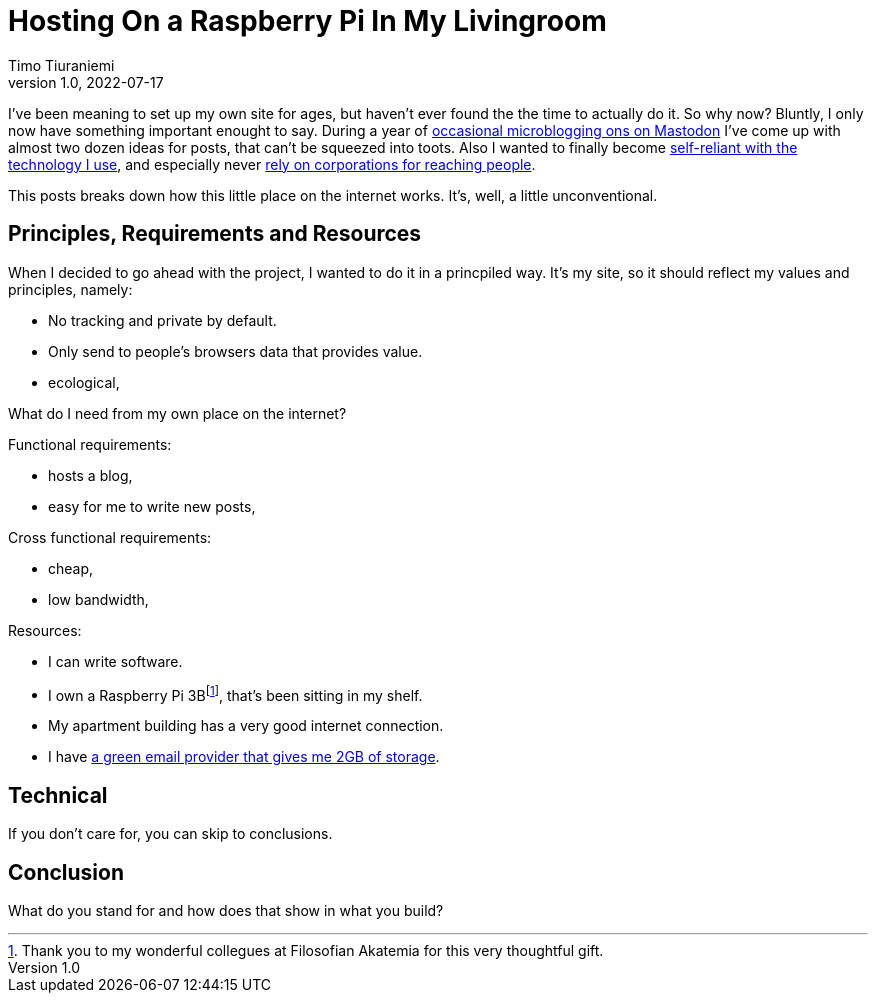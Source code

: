= Hosting On a Raspberry Pi In My Livingroom
Timo Tiuraniemi
1.0, 2022-07-17
:description: tiuraniemi.io is convivial technology. This post breaks down of how it is works.
:keywords: convivial technology, rust
:figure-caption!:

I've been meaning to set up my own site for ages, but haven't ever found the the time to actually do it.
So why now?
Bluntly, I only now have something important enought to say.
During a year of https://fosstodon.org/web/@ttiurani[occasional microblogging ons on Mastodon] I've come up with almost two dozen ideas for posts, that can't be squeezed into toots.
Also I wanted to finally become https://indieweb.org/[self-reliant with the technology I use], and especially never https://theoatmeal.com/comics/reaching_people[rely on corporations for reaching people].

This posts breaks down how this little place on the internet works.
It's, well, a little unconventional.

== Principles, Requirements and Resources

When I decided to go ahead with the project, I wanted to do it in a princpiled way.
It's my site, so it should reflect my values and principles, namely:

* No tracking and private by default.
* Only send to people's browsers data that provides value.
* ecological,

What do I need from my own place on the internet?

Functional requirements:

* hosts a blog,
* easy for me to write new posts,

Cross functional requirements:

* cheap,
* low bandwidth,

Resources:

* I can write software.
* I own a Raspberry Pi 3Bfootnote:[Thank you to my wonderful collegues at Filosofian Akatemia for this very thoughtful gift.], that's been sitting in my shelf.
* My apartment building has a very good internet connection.
* I have https://posteo.de/en[a green email provider that gives me 2GB of storage].

== Technical

If you don't care for, you can skip to conclusions.

== Conclusion

What do you stand for and how does that show in what you build?

